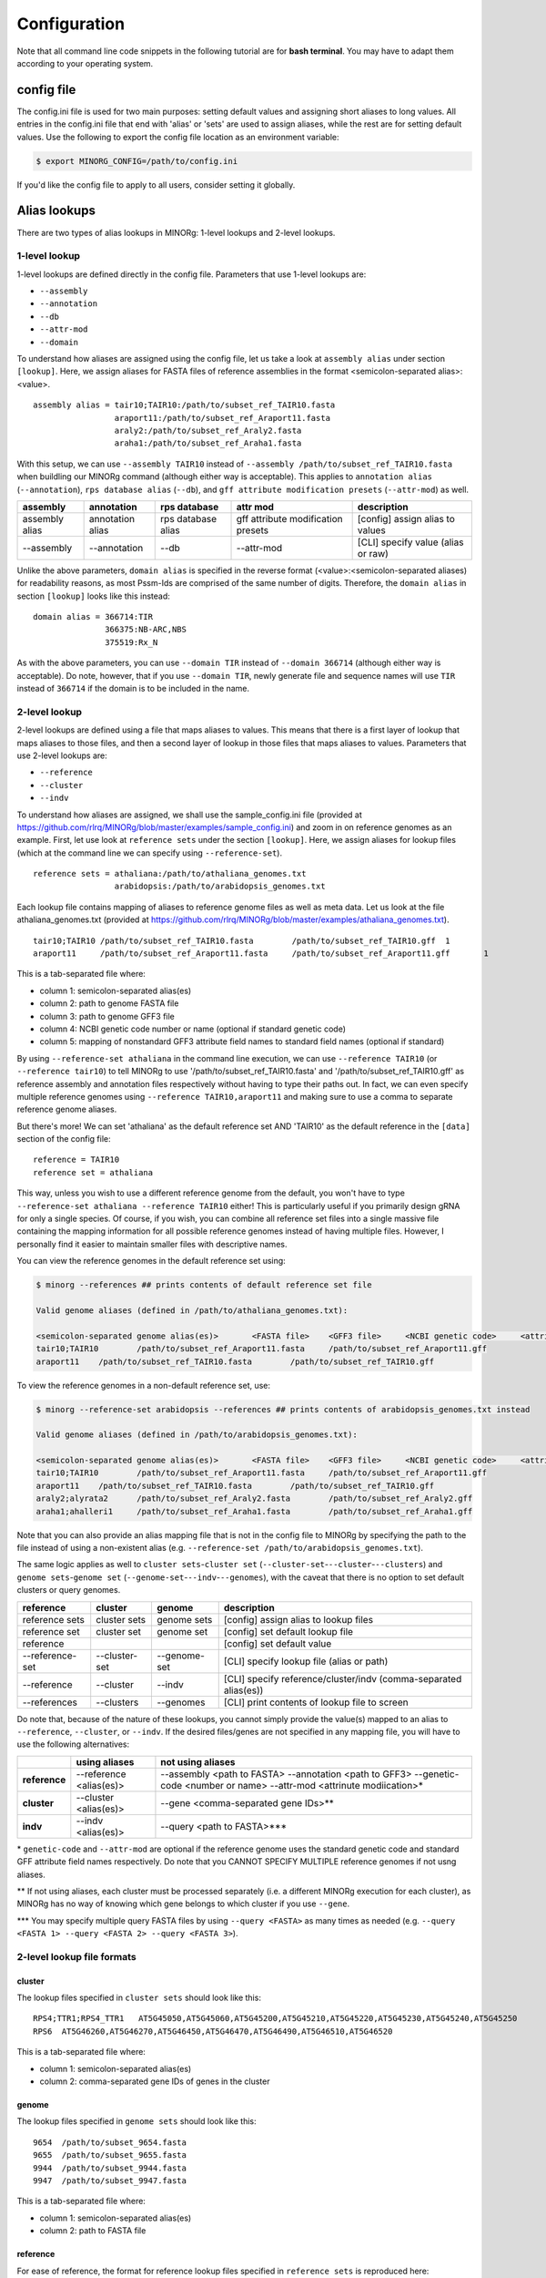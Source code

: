 Configuration
=============

Note that all command line code snippets in the following tutorial are for **bash terminal**. You may have to adapt them according to your operating system.


config file
-----------

The config.ini file is used for two main purposes: setting default values and assigning short aliases to long values. All entries in the config.ini file that end with 'alias' or 'sets' are used to assign aliases, while the rest are for setting default values. Use the following to export the config file location as an environment variable:

.. code-block:: bash
   
   $ export MINORG_CONFIG=/path/to/config.ini

If you'd like the config file to apply to all users, consider setting it globally.


Alias lookups
-------------

There are two types of alias lookups in MINORg: 1-level lookups and 2-level lookups.

1-level lookup
~~~~~~~~~~~~~~

1-level lookups are defined directly in the config file. Parameters that use 1-level lookups are:

* ``--assembly``
* ``--annotation``
* ``--db``
* ``--attr-mod``
* ``--domain``

To understand how aliases are assigned using the config file, let us take a look at ``assembly alias`` under section ``[lookup]``. Here, we assign aliases for FASTA files of reference assemblies in the format <semicolon-separated alias>:<value>. ::

  assembly alias = tair10;TAIR10:/path/to/subset_ref_TAIR10.fasta
                   araport11:/path/to/subset_ref_Araport11.fasta
                   araly2:/path/to/subset_ref_Araly2.fasta
                   araha1:/path/to/subset_ref_Araha1.fasta

With this setup, we can use ``--assembly TAIR10`` instead of ``--assembly /path/to/subset_ref_TAIR10.fasta`` when buildling our MINORg command (although either way is acceptable). This applies to ``annotation alias`` (``--annotation``), ``rps database alias`` (``--db``), and ``gff attribute modification presets`` (``--attr-mod``) as well.

+----------------+--------------+----------------+----------------+---------------------------------------------+
|**assembly**    |**annotation**|**rps database**|**attr mod**    |**description**                              |
+----------------+--------------+----------------+----------------+---------------------------------------------+
|assembly alias  |annotation    |rps database    |gff attribute   |[config] assign alias to values              |
|                |alias         |alias           |modification    |                                             |
|                |              |                |presets         |                                             |
+----------------+--------------+----------------+----------------+---------------------------------------------+
|-\-assembly     |-\-annotation |-\-db           |-\-attr-mod     |[CLI] specify value (alias or raw)           |
+----------------+--------------+----------------+----------------+---------------------------------------------+

Unlike the above parameters, ``domain alias`` is specified in the reverse format (<value>:<semicolon-separated aliases) for readability reasons, as most Pssm-Ids are comprised of the same number of digits. Therefore, the ``domain alias`` in section ``[lookup]`` looks like this instead::
  
  domain alias = 366714:TIR
                 366375:NB-ARC,NBS
                 375519:Rx_N

As with the above parameters, you can use ``--domain TIR`` instead of ``--domain 366714`` (although either way is acceptable). Do note, however, that if you use ``--domain TIR``, newly generate file and sequence names will use ``TIR`` instead of ``366714`` if the domain is to be included in the name.


2-level lookup
~~~~~~~~~~~~~~

2-level lookups are defined using a file that maps aliases to values. This means that there is a first layer of lookup that maps aliases to those files, and then a second layer of lookup in those files that maps aliases to values. Parameters that use 2-level lookups are:

* ``--reference``
* ``--cluster``
* ``--indv``

To understand how aliases are assigned, we shall use the sample_config.ini file (provided at https://github.com/rlrq/MINORg/blob/master/examples/sample_config.ini) and zoom in on reference genomes as an example. First, let use look at ``reference sets`` under the section ``[lookup]``. Here, we assign aliases for lookup files (which at the command line we can specify using ``--reference-set``). ::
  
  reference sets = athaliana:/path/to/athaliana_genomes.txt
                   arabidopsis:/path/to/arabidopsis_genomes.txt

Each lookup file contains mapping of aliases to reference genome files as well as meta data. Let us look at the file athaliana_genomes.txt (provided at https://github.com/rlrq/MINORg/blob/master/examples/athaliana_genomes.txt). ::

  tair10;TAIR10	/path/to/subset_ref_TAIR10.fasta	/path/to/subset_ref_TAIR10.gff	1	
  araport11	/path/to/subset_ref_Araport11.fasta	/path/to/subset_ref_Araport11.gff	1	

This is a tab-separated file where:

* column 1: semicolon-separated alias(es)
* column 2: path to genome FASTA file
* column 3: path to genome GFF3 file
* column 4: NCBI genetic code number or name (optional if standard genetic code)
* column 5: mapping of nonstandard GFF3 attribute field names to standard field names (optional if standard)

By using ``--reference-set athaliana`` in the command line execution, we can use ``--reference TAIR10`` (or ``--reference tair10``) to tell MINORg to use '/path/to/subset_ref_TAIR10.fasta' and '/path/to/subset_ref_TAIR10.gff' as reference assembly and annotation files respectively without having to type their paths out. In fact, we can even specify multiple reference genomes using ``--reference TAIR10,araport11`` and making sure to use a comma to separate reference genome aliases.

But there's more! We can set 'athaliana' as the default reference set AND 'TAIR10' as the default reference in the ``[data]`` section of the config file::

  reference = TAIR10
  reference set = athaliana

This way, unless you wish to use a different reference genome from the default, you won't have to type ``--reference-set athaliana --reference TAIR10`` either! This is particularly useful if you primarily design gRNA for only a single species. Of course, if you wish, you can combine all reference set files into a single massive file containing the mapping information for all possible reference genomes instead of having multiple files. However, I personally find it easier to maintain smaller files with descriptive names.

You can view the reference genomes in the default reference set using:

.. code-block:: bash
   
   $ minorg --references ## prints contents of default reference set file
   
   Valid genome aliases (defined in /path/to/athaliana_genomes.txt):
   
   <semicolon-separated genome alias(es)>	<FASTA file>	<GFF3 file>	<NCBI genetic code>	<attribute name mapping>
   tair10;TAIR10	/path/to/subset_ref_Araport11.fasta	/path/to/subset_ref_Araport11.gff
   araport11	/path/to/subset_ref_TAIR10.fasta	/path/to/subset_ref_TAIR10.gff

To view the reference genomes in a non-default reference set, use:

.. code-block:: bash
   
   $ minorg --reference-set arabidopsis --references ## prints contents of arabidopsis_genomes.txt instead
   
   Valid genome aliases (defined in /path/to/arabidopsis_genomes.txt):
   
   <semicolon-separated genome alias(es)>	<FASTA file>	<GFF3 file>	<NCBI genetic code>	<attribute name mapping>
   tair10;TAIR10	/path/to/subset_ref_Araport11.fasta	/path/to/subset_ref_Araport11.gff
   araport11	/path/to/subset_ref_TAIR10.fasta	/path/to/subset_ref_TAIR10.gff
   araly2;alyrata2	/path/to/subset_ref_Araly2.fasta	/path/to/subset_ref_Araly2.gff
   araha1;ahalleri1	/path/to/subset_ref_Araha1.fasta	/path/to/subset_ref_Araha1.gff

Note that you can also provide an alias mapping file that is not in the config file to MINORg by specifying the path to the file instead of using a non-existent alias (e.g. ``--reference-set /path/to/arabidopsis_genomes.txt``).

The same logic applies as well to ``cluster sets``\ -``cluster set`` (``--cluster-set``\ -``--cluster``\ -``--clusters``) and ``genome sets``\ -``genome set`` (``--genome-set``\ -``--indv``\ -``--genomes``), with the caveat that there is no option to set default clusters or query genomes.

+----------------+--------------+-------------+---------------------------------------------+
|**reference**   |**cluster**   |**genome**   |**description**                              |
+----------------+--------------+-------------+---------------------------------------------+
|reference sets  |cluster sets  |genome sets  |[config] assign alias to lookup files        |
+----------------+--------------+-------------+---------------------------------------------+
|reference set   |cluster set   |genome set   |[config] set default lookup file             |
+----------------+--------------+-------------+---------------------------------------------+
|reference       |              |             |[config] set default value                   |
+----------------+--------------+-------------+---------------------------------------------+
|-\-reference-set|-\-cluster-set|-\-genome-set|[CLI] specify lookup file (alias or path)    |
+----------------+--------------+-------------+---------------------------------------------+
|-\-reference    |-\-cluster    |-\-indv      |[CLI] specify reference/cluster/indv         |
|                |              |             |(comma-separated alias(es))                  |
+----------------+--------------+-------------+---------------------------------------------+
|-\-references   |-\-clusters   |-\-genomes   |[CLI] print contents of lookup file to screen|
+----------------+--------------+-------------+---------------------------------------------+

Do note that, because of the nature of these lookups, you cannot simply provide the value(s) mapped to an alias to ``--reference``, ``--cluster``, or ``--indv``. If the desired files/genes are not specified in any mapping file, you will have to use the following alternatives:

+-------------+--------------------+---------------------------------------------------------+
|             |**using aliases**   |**not using aliases**                                    |
+-------------+--------------------+---------------------------------------------------------+
|**reference**|-\-reference        |-\-assembly <path to FASTA> -\-annotation <path to GFF3> |
|             |<alias(es)>         |-\-genetic-code <number or name> -\-attr-mod <attrinute  |
|             |                    |modiication>*                                            |
+-------------+--------------------+---------------------------------------------------------+
|**cluster**  |-\-cluster          |-\-gene <comma-separated gene IDs>**                     |
|             |<alias(es)>         |                                                         |
+-------------+--------------------+---------------------------------------------------------+
|**indv**     |-\-indv <alias(es)> |-\-query <path to FASTA>***                              |
+-------------+--------------------+---------------------------------------------------------+

\* ``genetic-code`` and ``--attr-mod`` are optional if the reference genome uses the standard genetic code and standard GFF attribute field names respectively. Do note that you CANNOT SPECIFY MULTIPLE reference genomes if not usng aliases.

\*\* If not using aliases, each cluster must be processed separately (i.e. a different MINORg execution for each cluster), as MINORg has no way of knowing which gene belongs to which cluster if you use ``--gene``.

\*\*\* You may specify multiple query FASTA files by using ``--query <FASTA>`` as many times as needed (e.g. ``--query <FASTA 1> --query <FASTA 2> --query <FASTA 3>``).


2-level lookup file formats
~~~~~~~~~~~~~~~~~~~~~~~~~~~

cluster
+++++++

The lookup files specified in ``cluster sets`` should look like this::

  RPS4;TTR1;RPS4_TTR1	AT5G45050,AT5G45060,AT5G45200,AT5G45210,AT5G45220,AT5G45230,AT5G45240,AT5G45250
  RPS6	AT5G46260,AT5G46270,AT5G46450,AT5G46470,AT5G46490,AT5G46510,AT5G46520

This is a tab-separated file where:

* column 1: semicolon-separated alias(es)
* column 2: comma-separated gene IDs of genes in the cluster


genome
++++++

The lookup files specified in ``genome sets`` should look like this::

  9654	/path/to/subset_9654.fasta
  9655	/path/to/subset_9655.fasta
  9944	/path/to/subset_9944.fasta
  9947	/path/to/subset_9947.fasta

This is a tab-separated file where:

* column 1: semicolon-separated alias(es)
* column 2: path to FASTA file


reference
+++++++++

For ease of reference, the format for reference lookup files specified in ``reference sets`` is reproduced here::
  
  tair10;TAIR10	/path/to/subset_ref_TAIR10.fasta	/path/to/subset_ref_TAIR10.gff	1	
  araport11	/path/to/subset_ref_Araport11.fasta	/path/to/subset_ref_Araport11.gff	1	

This is a tab-separated file where:

* column 1: semicolon-separated alias(es)
* column 2: path to genome FASTA file
* column 3: path to genome GFF3 file
* column 4: NCBI genetic code number or name (optional if standard genetic code)
* column 5: mapping of nonstandard GFF3 attribute field names to standard field names (optional if standard)

..
   However, having multiple files where each file is maintained by a separate user is one way users can update their list of reference genomes without needing a common file accessible by everyone.
